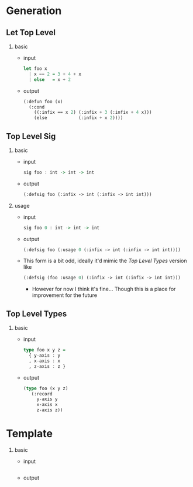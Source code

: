 * Generation
** Let Top Level
1. basic
   - input
     #+begin_src haskell
       let foo x
         | x == 2 = 3 + 4 + x
         | else   = x + 2
     #+end_src
   - output
     #+begin_src lisp
       (:defun foo (x)
         (:cond
           ((:infix == x 2) (:infix + 3 (:infix + 4 x)))
           (else            (:infix + x 2))))
     #+end_src
** Top Level Sig
1. basic
   - input
     #+begin_src haskell
       sig foo : int -> int -> int
     #+end_src
   - output
     #+begin_src lisp
       (:defsig foo (:infix -> int (:infix -> int int)))
     #+end_src
2. usage
   - input
     #+begin_src haskell
       sig foo 0 : int -> int -> int
     #+end_src
   - output
     #+begin_src lisp
       (:defsig foo (:usage 0 (:infix -> int (:infix -> int int))))
     #+end_src
   - This form is a bit odd, ideally it'd mimic the [[Top Level Types]]
     version like
     #+begin_src lisp
       (:defsig (foo :usage 0) (:infix -> int (:infix -> int int)))
     #+end_src
     + However for now I think it's fine... Though this is a place for
       improvement for the future
** Top Level Types
1. basic
   - input
     #+begin_src haskell
       type foo x y z =
         { y-axis : y
         , x-axis : x
         , z-axis : z }
     #+end_src
   - output
     #+begin_src lisp
       (type foo (x y z)
          (:record
            y-axis y
            x-axis x
            z-axis z))
     #+end_src

* Template
1. basic
   - input
     #+begin_src haskell
     #+end_src
   - output
     #+begin_src lisp
     #+end_src
